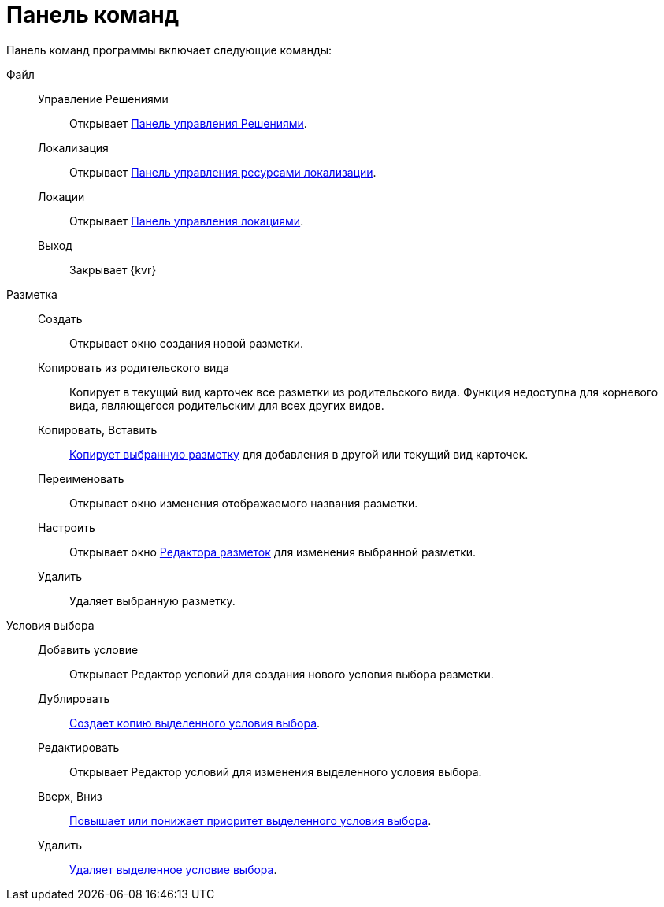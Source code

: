 = Панель команд

Панель команд программы включает следующие команды:

Файл::
Управление Решениями:::
Открывает xref:dl_solution_controlpanel.adoc[Панель управления Решениями].

Локализация:::
Открывает xref:sc_localization.adoc[Панель управления ресурсами локализации].

Локации:::
Открывает xref:Locations_form.adoc[Панель управления локациями].

Выход:::
Закрывает {kvr}

Разметка::
Создать:::
Открывает окно создания новой разметки.

Копировать из родительского вида:::
Копирует в текущий вид карточек все разметки из родительского вида. Функция недоступна для корневого вида, являющегося родительским для всех других видов.

Копировать, Вставить:::
xref:sc_copylayout.adoc[Копирует выбранную разметку] для добавления в другой или текущий вид карточек.

Переименовать:::
Открывает окно изменения отображаемого названия разметки.

Настроить:::
Открывает окно xref:dl_ui_layouteditor.adoc[Редактора разметок] для изменения выбранной разметки.

Удалить:::
Удаляет выбранную разметку.

Условия выбора::

Добавить условие:::
Открывает Редактор условий для создания нового условия выбора разметки.

Дублировать:::
xref:sc_conditiondublicate.adoc[Создает копию выделенного условия выбора].

Редактировать:::
Открывает Редактор условий для изменения выделенного условия выбора.

Вверх, Вниз:::
xref:scenarios_movecondition.adoc[Повышает или понижает приоритет выделенного условия выбора].

Удалить:::
xref:sc_conditions.adoc[Удаляет выделенное условие выбора].
